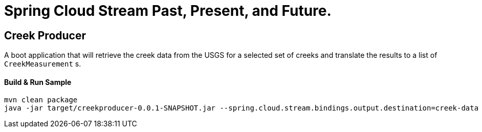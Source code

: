 = Spring Cloud Stream Past, Present, and Future.

== Creek Producer
A boot application that will retrieve the creek data from the USGS for a selected set of creeks and translate the results to a list of `CreekMeasurement` s.

==== Build & Run Sample
[source,bash]
----
mvn clean package
java -jar target/creekproducer-0.0.1-SNAPSHOT.jar --spring.cloud.stream.bindings.output.destination=creek-data  --server.port=0
----
